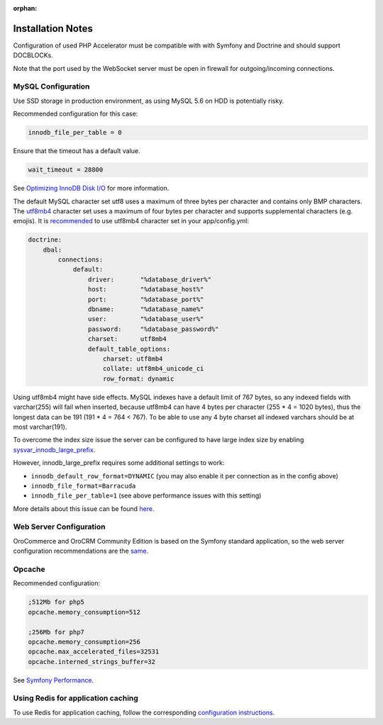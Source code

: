 :orphan:

.. Reused in quick start for developers. Not in the toctree and should remain so.

.. begin_body

Installation Notes
------------------

Configuration of used PHP Accelerator must be compatible with with Symfony and Doctrine and should support DOCBLOCKs.

Note that the port used by the WebSocket server must be open in firewall for outgoing/incoming connections.

MySQL Configuration
~~~~~~~~~~~~~~~~~~~

Use SSD storage in production environment, as using MySQL 5.6 on HDD is potentially risky.

Recommended configuration for this case:

.. code:: ini

    innodb_file_per_table = 0

Ensure that the timeout has a default value.

.. code:: ini

    wait_timeout = 28800

See `Optimizing InnoDB Disk I/O <http://dev.mysql.com/doc/refman/5.6/en/optimizing-innodb-diskio.html>`__ for more information.

The default MySQL character set utf8 uses a maximum of three bytes per character and contains only BMP characters. The `utf8mb4 <https://dev.mysql.com/doc/refman/5.6/en/charset-unicode-utf8mb4.html>`__ character set uses a maximum of four bytes per character and supports supplemental characters (e.g. emojis). It is `recommended <http://symfony.com/doc/current/doctrine.html#configuring-the-database>`__ to use utf8mb4 character set in your app/config.yml:

.. code:: yaml

    doctrine:
        dbal:
            connections:
                default:
                    driver:       "%database_driver%"
                    host:         "%database_host%"
                    port:         "%database_port%"
                    dbname:       "%database_name%"
                    user:         "%database_user%"
                    password:     "%database_password%"
                    charset:      utf8mb4
                    default_table_options:
                        charset: utf8mb4
                        collate: utf8mb4_unicode_ci
                        row_format: dynamic

Using utf8mb4 might have side effects. MySQL indexes have a default limit of 767 bytes, so any indexed fields with varchar(255) will fail when inserted, because utf8mb4 can have 4 bytes per character (255 \* 4 = 1020 bytes), thus the longest data can be 191 (191 \* 4 = 764 < 767). To be able to use any 4 byte charset all indexed varchars should be at most varchar(191).

To overcome the index size issue the server can be configured to have large index size by enabling `sysvar\_innodb\_large\_prefix <http://dev.mysql.com/doc/refman/5.6/en/innodb-parameters.html#sysvar_innodb_large_prefix>`__.

However, innodb\_large\_prefix requires some additional settings to work:

-  ``innodb_default_row_format=DYNAMIC`` (you may also enable it per connection as in the config above)
-  ``innodb_file_format=Barracuda``
-  ``innodb_file_per_table=1`` (see above performance issues with this setting)

More details about this issue can be found `here <https://mathiasbynens.be/notes/mysql-utf8mb4#utf8-to-utf8mb4>`__.

Web Server Configuration
~~~~~~~~~~~~~~~~~~~~~~~~

|main_app| is based on the Symfony standard application, so the web server configuration recommendations are the `same <http://symfony.com/doc/2.8/setup/web_server_configuration.html>`__.

Opcache
~~~~~~~

Recommended configuration:

.. code:: ini

    ;512Mb for php5
    opcache.memory_consumption=512

    ;256Mb for php7
    opcache.memory_consumption=256
    opcache.max_accelerated_files=32531
    opcache.interned_strings_buffer=32

See `Symfony Performance <http://symfony.com/doc/current/performance.html>`__.

Using Redis for application caching
~~~~~~~~~~~~~~~~~~~~~~~~~~~~~~~~~~~

To use Redis for application caching, follow the corresponding
`configuration instructions <https://github.com/orocrm/redis-config#configuration>`__.

.. finish_body

.. |main_app| replace:: OroCommerce and OroCRM Community Edition
